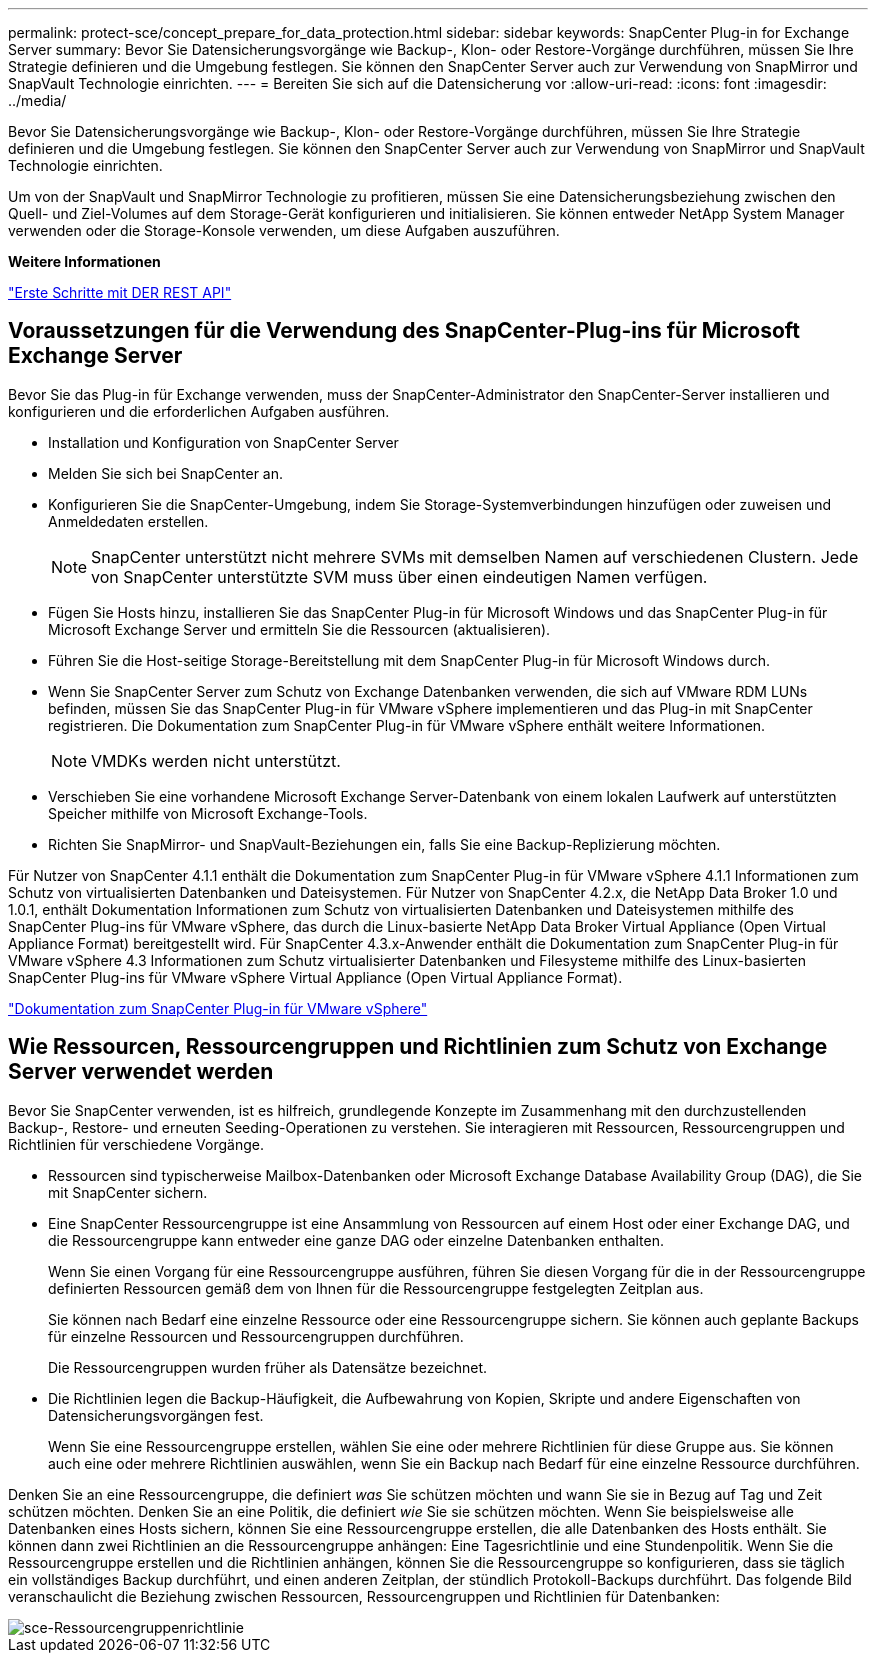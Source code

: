 ---
permalink: protect-sce/concept_prepare_for_data_protection.html 
sidebar: sidebar 
keywords: SnapCenter Plug-in for Exchange Server 
summary: Bevor Sie Datensicherungsvorgänge wie Backup-, Klon- oder Restore-Vorgänge durchführen, müssen Sie Ihre Strategie definieren und die Umgebung festlegen. Sie können den SnapCenter Server auch zur Verwendung von SnapMirror und SnapVault Technologie einrichten. 
---
= Bereiten Sie sich auf die Datensicherung vor
:allow-uri-read: 
:icons: font
:imagesdir: ../media/


[role="lead"]
Bevor Sie Datensicherungsvorgänge wie Backup-, Klon- oder Restore-Vorgänge durchführen, müssen Sie Ihre Strategie definieren und die Umgebung festlegen. Sie können den SnapCenter Server auch zur Verwendung von SnapMirror und SnapVault Technologie einrichten.

Um von der SnapVault und SnapMirror Technologie zu profitieren, müssen Sie eine Datensicherungsbeziehung zwischen den Quell- und Ziel-Volumes auf dem Storage-Gerät konfigurieren und initialisieren. Sie können entweder NetApp System Manager verwenden oder die Storage-Konsole verwenden, um diese Aufgaben auszuführen.

*Weitere Informationen*

link:https://docs.netapp.com/us-en/ontap-automation/getting_started_with_the_rest_api.html["Erste Schritte mit DER REST API"]



== Voraussetzungen für die Verwendung des SnapCenter-Plug-ins für Microsoft Exchange Server

Bevor Sie das Plug-in für Exchange verwenden, muss der SnapCenter-Administrator den SnapCenter-Server installieren und konfigurieren und die erforderlichen Aufgaben ausführen.

* Installation und Konfiguration von SnapCenter Server
* Melden Sie sich bei SnapCenter an.
* Konfigurieren Sie die SnapCenter-Umgebung, indem Sie Storage-Systemverbindungen hinzufügen oder zuweisen und Anmeldedaten erstellen.
+

NOTE: SnapCenter unterstützt nicht mehrere SVMs mit demselben Namen auf verschiedenen Clustern. Jede von SnapCenter unterstützte SVM muss über einen eindeutigen Namen verfügen.

* Fügen Sie Hosts hinzu, installieren Sie das SnapCenter Plug-in für Microsoft Windows und das SnapCenter Plug-in für Microsoft Exchange Server und ermitteln Sie die Ressourcen (aktualisieren).
* Führen Sie die Host-seitige Storage-Bereitstellung mit dem SnapCenter Plug-in für Microsoft Windows durch.
* Wenn Sie SnapCenter Server zum Schutz von Exchange Datenbanken verwenden, die sich auf VMware RDM LUNs befinden, müssen Sie das SnapCenter Plug-in für VMware vSphere implementieren und das Plug-in mit SnapCenter registrieren. Die Dokumentation zum SnapCenter Plug-in für VMware vSphere enthält weitere Informationen.
+

NOTE: VMDKs werden nicht unterstützt.

* Verschieben Sie eine vorhandene Microsoft Exchange Server-Datenbank von einem lokalen Laufwerk auf unterstützten Speicher mithilfe von Microsoft Exchange-Tools.
* Richten Sie SnapMirror- und SnapVault-Beziehungen ein, falls Sie eine Backup-Replizierung möchten.


Für Nutzer von SnapCenter 4.1.1 enthält die Dokumentation zum SnapCenter Plug-in für VMware vSphere 4.1.1 Informationen zum Schutz von virtualisierten Datenbanken und Dateisystemen. Für Nutzer von SnapCenter 4.2.x, die NetApp Data Broker 1.0 und 1.0.1, enthält Dokumentation Informationen zum Schutz von virtualisierten Datenbanken und Dateisystemen mithilfe des SnapCenter Plug-ins für VMware vSphere, das durch die Linux-basierte NetApp Data Broker Virtual Appliance (Open Virtual Appliance Format) bereitgestellt wird. Für SnapCenter 4.3.x-Anwender enthält die Dokumentation zum SnapCenter Plug-in für VMware vSphere 4.3 Informationen zum Schutz virtualisierter Datenbanken und Filesysteme mithilfe des Linux-basierten SnapCenter Plug-ins für VMware vSphere Virtual Appliance (Open Virtual Appliance Format).

https://docs.netapp.com/us-en/sc-plugin-vmware-vsphere/["Dokumentation zum SnapCenter Plug-in für VMware vSphere"^]



== Wie Ressourcen, Ressourcengruppen und Richtlinien zum Schutz von Exchange Server verwendet werden

Bevor Sie SnapCenter verwenden, ist es hilfreich, grundlegende Konzepte im Zusammenhang mit den durchzustellenden Backup-, Restore- und erneuten Seeding-Operationen zu verstehen. Sie interagieren mit Ressourcen, Ressourcengruppen und Richtlinien für verschiedene Vorgänge.

* Ressourcen sind typischerweise Mailbox-Datenbanken oder Microsoft Exchange Database Availability Group (DAG), die Sie mit SnapCenter sichern.
* Eine SnapCenter Ressourcengruppe ist eine Ansammlung von Ressourcen auf einem Host oder einer Exchange DAG, und die Ressourcengruppe kann entweder eine ganze DAG oder einzelne Datenbanken enthalten.
+
Wenn Sie einen Vorgang für eine Ressourcengruppe ausführen, führen Sie diesen Vorgang für die in der Ressourcengruppe definierten Ressourcen gemäß dem von Ihnen für die Ressourcengruppe festgelegten Zeitplan aus.

+
Sie können nach Bedarf eine einzelne Ressource oder eine Ressourcengruppe sichern. Sie können auch geplante Backups für einzelne Ressourcen und Ressourcengruppen durchführen.

+
Die Ressourcengruppen wurden früher als Datensätze bezeichnet.

* Die Richtlinien legen die Backup-Häufigkeit, die Aufbewahrung von Kopien, Skripte und andere Eigenschaften von Datensicherungsvorgängen fest.
+
Wenn Sie eine Ressourcengruppe erstellen, wählen Sie eine oder mehrere Richtlinien für diese Gruppe aus. Sie können auch eine oder mehrere Richtlinien auswählen, wenn Sie ein Backup nach Bedarf für eine einzelne Ressource durchführen.



Denken Sie an eine Ressourcengruppe, die definiert _was_ Sie schützen möchten und wann Sie sie in Bezug auf Tag und Zeit schützen möchten. Denken Sie an eine Politik, die definiert _wie_ Sie sie schützen möchten. Wenn Sie beispielsweise alle Datenbanken eines Hosts sichern, können Sie eine Ressourcengruppe erstellen, die alle Datenbanken des Hosts enthält. Sie können dann zwei Richtlinien an die Ressourcengruppe anhängen: Eine Tagesrichtlinie und eine Stundenpolitik. Wenn Sie die Ressourcengruppe erstellen und die Richtlinien anhängen, können Sie die Ressourcengruppe so konfigurieren, dass sie täglich ein vollständiges Backup durchführt, und einen anderen Zeitplan, der stündlich Protokoll-Backups durchführt. Das folgende Bild veranschaulicht die Beziehung zwischen Ressourcen, Ressourcengruppen und Richtlinien für Datenbanken:

image::../media/sce_resourcegroup_policy.gif[sce-Ressourcengruppenrichtlinie]
